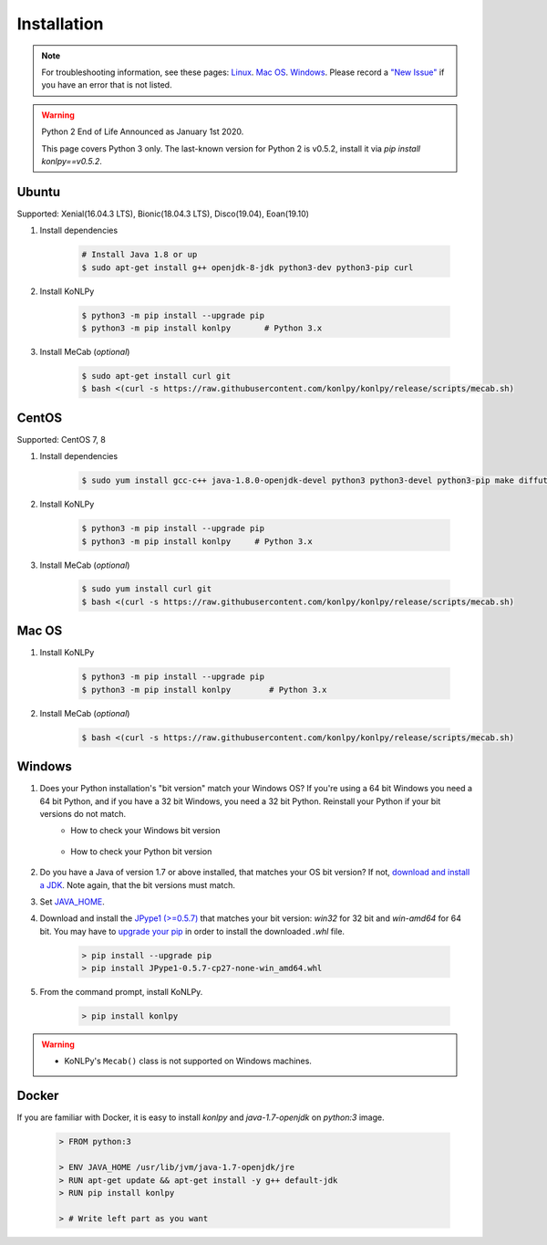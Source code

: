 Installation
============

.. note::

    For troubleshooting information, see these pages:
    `Linux <https://github.com/konlpy/konlpy/issues?q=label%3AOS%2FLinux>`_.
    `Mac OS <https://github.com/konlpy/konlpy/issues?q=label%3AOS%2FMacOS>`_.
    `Windows <https://github.com/konlpy/konlpy/issues?q=label%3AOS%2FWindows>`_.
    Please record a `"New Issue" <https://github.com/konlpy/konlpy/issues/new>`_ if you have an error that is not listed.

.. Warning::

    Python 2 End of Life Announced as January 1st 2020.

    This page covers Python 3 only.  The last-known version for Python 2 is v0.5.2, install it via `pip install konlpy==v0.5.2`.


Ubuntu
------

Supported: Xenial(16.04.3 LTS), Bionic(18.04.3 LTS), Disco(19.04), Eoan(19.10)

1. Install dependencies

    .. sourcecode:: bash

        # Install Java 1.8 or up
        $ sudo apt-get install g++ openjdk-8-jdk python3-dev python3-pip curl

2. Install KoNLPy

    .. sourcecode:: bash

        $ python3 -m pip install --upgrade pip
        $ python3 -m pip install konlpy       # Python 3.x

3. Install MeCab (*optional*)

    .. sourcecode:: bash

        $ sudo apt-get install curl git
        $ bash <(curl -s https://raw.githubusercontent.com/konlpy/konlpy/release/scripts/mecab.sh)


CentOS
------

Supported: CentOS 7, 8

1. Install dependencies

    .. sourcecode:: bash

        $ sudo yum install gcc-c++ java-1.8.0-openjdk-devel python3 python3-devel python3-pip make diffutils

2. Install KoNLPy

    .. sourcecode:: bash

        $ python3 -m pip install --upgrade pip
        $ python3 -m pip install konlpy     # Python 3.x

3. Install MeCab (*optional*)

    .. sourcecode:: bash

        $ sudo yum install curl git
        $ bash <(curl -s https://raw.githubusercontent.com/konlpy/konlpy/release/scripts/mecab.sh)


Mac OS
------

1. Install KoNLPy

    .. sourcecode:: bash

       $ python3 -m pip install --upgrade pip
       $ python3 -m pip install konlpy        # Python 3.x

2. Install MeCab (*optional*)

    .. sourcecode:: bash

        $ bash <(curl -s https://raw.githubusercontent.com/konlpy/konlpy/release/scripts/mecab.sh)


Windows
-------

1. Does your Python installation's "bit version" match your Windows OS? If you're using a 64 bit Windows you need a 64 bit Python, and if you have a 32 bit Windows, you need a 32 bit Python. Reinstall your Python if your bit versions do not match.
    - How to check your Windows bit version

        .. image:: images/windows-bits.png
            :width: 600px

    - How to check your Python bit version

        .. image:: images/python-bits.png
            :width: 400px

2. Do you have a Java of version 1.7 or above installed, that matches your OS bit version? If not, `download and install a JDK <http://www.oracle.com/technetwork/java/javase/downloads/index.html>`_. Note again, that the bit versions must match.
3. Set `JAVA_HOME <http://docs.oracle.com/cd/E19182-01/820-7851/inst_cli_jdk_javahome_t/index.html>`_.
4. Download and install the `JPype1 (>=0.5.7) <http://www.lfd.uci.edu/~gohlke/pythonlibs/#jpype>`_ that matches your bit version: `win32` for 32 bit and `win-amd64` for 64 bit. You may have to `upgrade your pip <https://pip.pypa.io/en/stable/installing.html#upgrade-pip>`_ in order to install the downloaded `.whl` file.

    .. sourcecode:: guess

        > pip install --upgrade pip
        > pip install JPype1-0.5.7-cp27-none-win_amd64.whl

5. From the command prompt, install KoNLPy.

    .. sourcecode:: guess

        > pip install konlpy

.. warning::

    - KoNLPy's ``Mecab()`` class is not supported on Windows machines.


Docker
------

If you are familiar with Docker, it is easy to install `konlpy` and `java-1.7-openjdk` on `python:3` image.

    .. sourcecode:: docker

        > FROM python:3

        > ENV JAVA_HOME /usr/lib/jvm/java-1.7-openjdk/jre
        > RUN apt-get update && apt-get install -y g++ default-jdk
        > RUN pip install konlpy

        > # Write left part as you want
